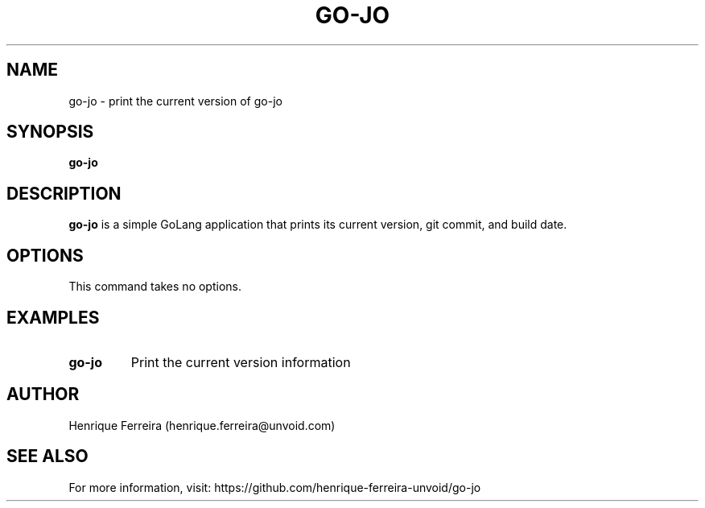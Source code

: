 .TH GO-JO 1 "January 2025" "go-jo" "User Commands"
.SH NAME
go-jo \- print the current version of go-jo
.SH SYNOPSIS
.B go-jo
.SH DESCRIPTION
.B go-jo
is a simple GoLang application that prints its current version, git commit, and build date.
.SH OPTIONS
This command takes no options.
.SH EXAMPLES
.TP
.B go-jo
Print the current version information
.SH AUTHOR
Henrique Ferreira (henrique.ferreira@unvoid.com)
.SH SEE ALSO
For more information, visit: https://github.com/henrique-ferreira-unvoid/go-jo 